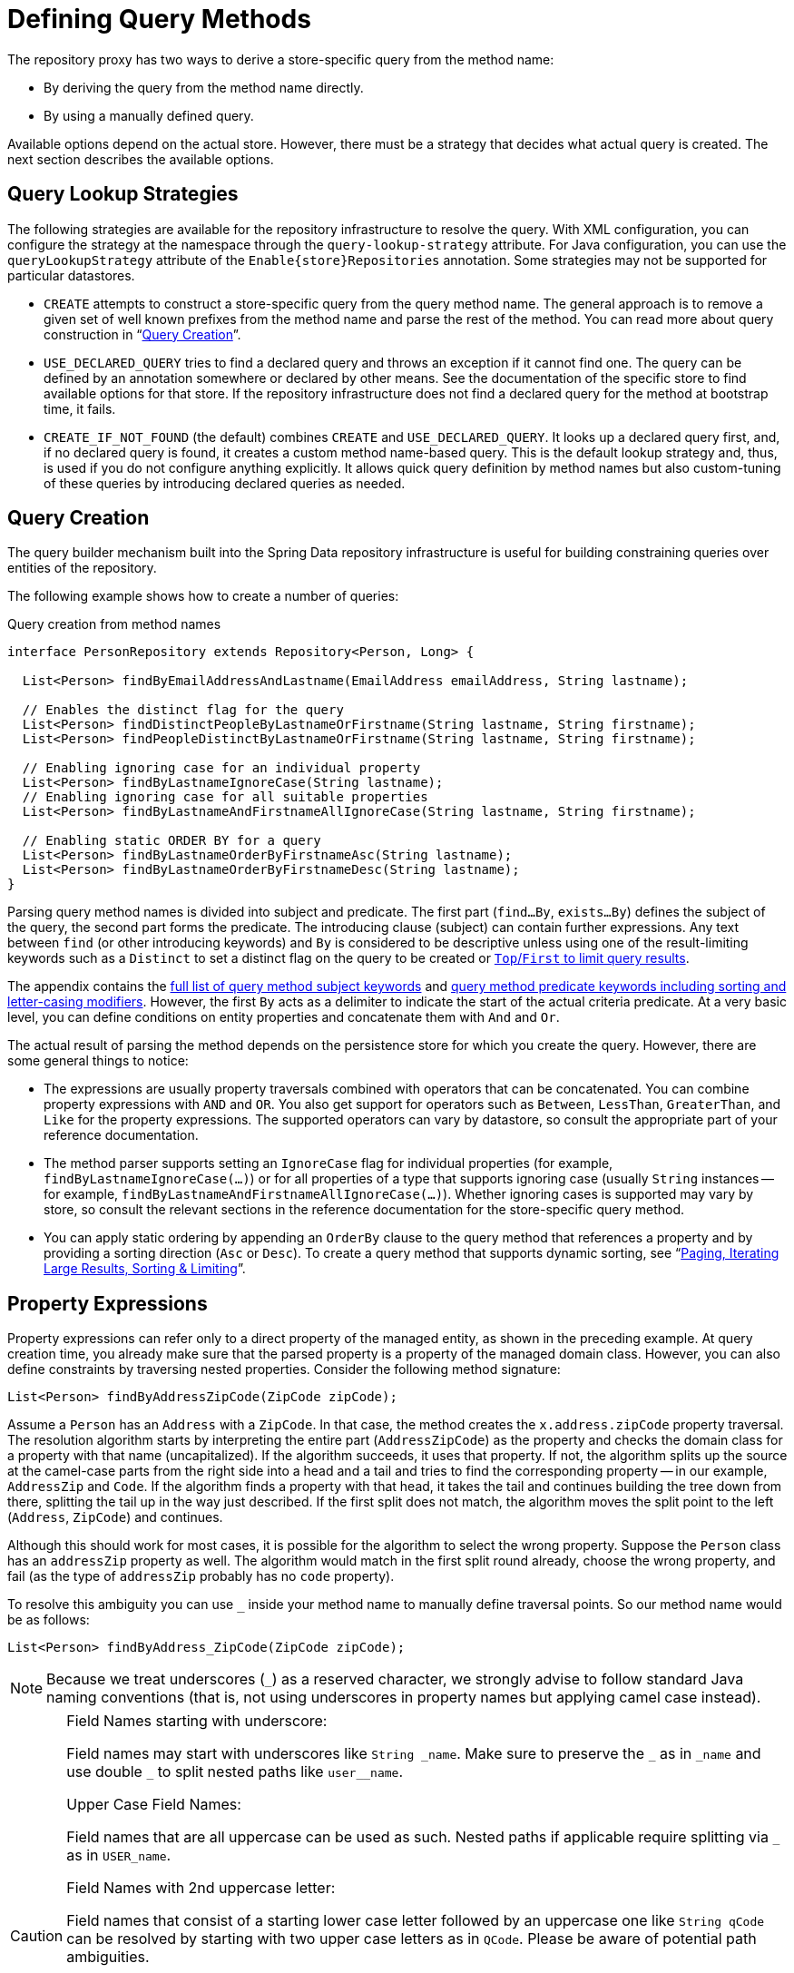 [[repositories.query-methods.details]]
= Defining Query Methods

The repository proxy has two ways to derive a store-specific query from the method name:

* By deriving the query from the method name directly.
* By using a manually defined query.

Available options depend on the actual store.
However, there must be a strategy that decides what actual query is created.
The next section describes the available options.

[[repositories.query-methods.query-lookup-strategies]]
== Query Lookup Strategies

The following strategies are available for the repository infrastructure to resolve the query.
ifeval::[{include-xml-namespaces} != false]
With XML configuration, you can configure the strategy at the namespace through the `query-lookup-strategy` attribute.
endif::[]
For Java configuration, you can use the `queryLookupStrategy` attribute of the `Enable{store}Repositories` annotation.
Some strategies may not be supported for particular datastores.

- `CREATE` attempts to construct a store-specific query from the query method name.
The general approach is to remove a given set of well known prefixes from the method name and parse the rest of the method.
You can read more about query construction in "`xref:repositories/query-methods-details.adoc#repositories.query-methods.query-creation[Query Creation]`".

- `USE_DECLARED_QUERY` tries to find a declared query and throws an exception if it cannot find one.
The query can be defined by an annotation somewhere or declared by other means.
See the documentation of the specific store to find available options for that store.
If the repository infrastructure does not find a declared query for the method at bootstrap time, it fails.

- `CREATE_IF_NOT_FOUND` (the default) combines `CREATE` and `USE_DECLARED_QUERY`.
It looks up a declared query first, and, if no declared query is found, it creates a custom method name-based query.
This is the default lookup strategy and, thus, is used if you do not configure anything explicitly.
It allows quick query definition by method names but also custom-tuning of these queries by introducing declared queries as needed.

[[repositories.query-methods.query-creation]]
== Query Creation

The query builder mechanism built into the Spring Data repository infrastructure is useful for building constraining queries over entities of the repository.

The following example shows how to create a number of queries:

.Query creation from method names
[source,java]
----
interface PersonRepository extends Repository<Person, Long> {

  List<Person> findByEmailAddressAndLastname(EmailAddress emailAddress, String lastname);

  // Enables the distinct flag for the query
  List<Person> findDistinctPeopleByLastnameOrFirstname(String lastname, String firstname);
  List<Person> findPeopleDistinctByLastnameOrFirstname(String lastname, String firstname);

  // Enabling ignoring case for an individual property
  List<Person> findByLastnameIgnoreCase(String lastname);
  // Enabling ignoring case for all suitable properties
  List<Person> findByLastnameAndFirstnameAllIgnoreCase(String lastname, String firstname);

  // Enabling static ORDER BY for a query
  List<Person> findByLastnameOrderByFirstnameAsc(String lastname);
  List<Person> findByLastnameOrderByFirstnameDesc(String lastname);
}
----

Parsing query method names is divided into subject and predicate.
The first part (`find…By`, `exists…By`) defines the subject of the query, the second part forms the predicate.
The introducing clause (subject) can contain further expressions.
Any text between `find` (or other introducing keywords) and `By` is considered to be descriptive unless using one of the result-limiting keywords such as a `Distinct` to set a distinct flag on the query to be created or <<repositories.limit-query-result,`Top`/`First` to limit query results>>.

The appendix contains the xref:repositories/query-keywords-reference.adoc#appendix.query.method.subject[full list of query method subject keywords] and xref:repositories/query-keywords-reference.adoc#appendix.query.method.predicate[query method predicate keywords including sorting and letter-casing modifiers].
However, the first `By` acts as a delimiter to indicate the start of the actual criteria predicate.
At a very basic level, you can define conditions on entity properties and concatenate them with `And` and `Or`.

The actual result of parsing the method depends on the persistence store for which you create the query.
However, there are some general things to notice:

- The expressions are usually property traversals combined with operators that can be concatenated.
You can combine property expressions with `AND` and `OR`.
You also get support for operators such as `Between`, `LessThan`, `GreaterThan`, and `Like` for the property expressions.
The supported operators can vary by datastore, so consult the appropriate part of your reference documentation.

- The method parser supports setting an `IgnoreCase` flag for individual properties (for example, `findByLastnameIgnoreCase(…)`) or for all properties of a type that supports ignoring case (usually `String` instances -- for example, `findByLastnameAndFirstnameAllIgnoreCase(…)`).
Whether ignoring cases is supported may vary by store, so consult the relevant sections in the reference documentation for the store-specific query method.

- You can apply static ordering by appending an `OrderBy` clause to the query method that references a property and by providing a sorting direction (`Asc` or `Desc`).
To create a query method that supports dynamic sorting, see "`xref:repositories/query-methods-details.adoc#repositories.special-parameters[Paging, Iterating Large Results, Sorting & Limiting]`".

[[repositories.query-methods.query-property-expressions]]
== Property Expressions

Property expressions can refer only to a direct property of the managed entity, as shown in the preceding example.
At query creation time, you already make sure that the parsed property is a property of the managed domain class.
However, you can also define constraints by traversing nested properties.
Consider the following method signature:

[source,java]
----
List<Person> findByAddressZipCode(ZipCode zipCode);
----

Assume a `Person` has an `Address` with a `ZipCode`.
In that case, the method creates the `x.address.zipCode` property traversal.
The resolution algorithm starts by interpreting the entire part (`AddressZipCode`) as the property and checks the domain class for a property with that name (uncapitalized).
If the algorithm succeeds, it uses that property.
If not, the algorithm splits up the source at the camel-case parts from the right side into a head and a tail and tries to find the corresponding property -- in our example, `AddressZip` and `Code`.
If the algorithm finds a property with that head, it takes the tail and continues building the tree down from there, splitting the tail up in the way just described.
If the first split does not match, the algorithm moves the split point to the left (`Address`, `ZipCode`) and continues.

Although this should work for most cases, it is possible for the algorithm to select the wrong property.
Suppose the `Person` class has an `addressZip` property as well.
The algorithm would match in the first split round already, choose the wrong property, and fail (as the type of `addressZip` probably has no `code` property).

To resolve this ambiguity you can use `_` inside your method name to manually define traversal points.
So our method name would be as follows:

[source,java]
----
List<Person> findByAddress_ZipCode(ZipCode zipCode);
----

[NOTE]
====
Because we treat underscores (`_`) as a reserved character, we strongly advise to follow standard Java naming conventions (that is, not using underscores in property names but applying camel case instead).
====

[CAUTION]
====
.Field Names starting with underscore:
Field names may start with underscores like `String \_name`.
Make sure to preserve the `_` as in `\_name` and use double `_` to split nested paths like `user__name`.

.Upper Case Field Names:
Field names that are all uppercase can be used as such.
Nested paths if applicable require splitting via `_` as in `USER_name`.

.Field Names with 2nd uppercase letter:
Field names that consist of a starting lower case letter followed by an uppercase one like `String qCode` can be resolved by starting with two upper case letters as in `QCode`.
Please be aware of potential path ambiguities.

.Path Ambiguities:
In the following sample the arrangement of properties `qCode` and `q`, with `q` containing a property called `code`, creates an ambiguity for the path `QCode`.
```java
record Container(String qCode, Code q) {}
record Code(String code) {}
```
Since a direct match on a property is considered first, any potential nested paths will not be considered and the algorithm picks the `qCode` field.
In order to select the `code` field in `q` the underscore notation `Q_Code` is required.
====

[[repositories.collections-and-iterables]]
== Repository Methods Returning Collections or Iterables

Query methods that return multiple results can use standard Java `Iterable`, `List`, and `Set`.
Beyond that, we support returning Spring Data's `Streamable`, a custom extension of `Iterable`, as well as collection types provided by https://www.vavr.io/[Vavr].
Refer to the appendix explaining all possible xref:repositories/query-return-types-reference.adoc#appendix.query.return.types[query method return types].

[[repositories.collections-and-iterables.streamable]]
=== Using Streamable as Query Method Return Type

You can use `Streamable` as alternative to `Iterable` or any collection type.
It provides convenience methods to access a non-parallel `Stream` (missing from `Iterable`) and the ability to directly `….filter(…)` and `….map(…)` over the elements and concatenate the `Streamable` to others:

.Using Streamable to combine query method results
[source,java]
----
interface PersonRepository extends Repository<Person, Long> {
  Streamable<Person> findByFirstnameContaining(String firstname);
  Streamable<Person> findByLastnameContaining(String lastname);
}

Streamable<Person> result = repository.findByFirstnameContaining("av")
  .and(repository.findByLastnameContaining("ea"));
----

[[repositories.collections-and-iterables.streamable-wrapper]]
=== Returning Custom Streamable Wrapper Types

Providing dedicated wrapper types for collections is a commonly used pattern to provide an API for a query result that returns multiple elements.
Usually, these types are used by invoking a repository method returning a collection-like type and creating an instance of the wrapper type manually.
You can avoid that additional step as Spring Data lets you use these wrapper types as query method return types if they meet the following criteria:

. The type implements `Streamable`.
. The type exposes either a constructor or a static factory method named `of(…)` or `valueOf(…)` that takes `Streamable` as an argument.

The following listing shows an example:

[source,java]
----
class Product {                                         <1>
  MonetaryAmount getPrice() { … }
}

@RequiredArgsConstructor(staticName = "of")
class Products implements Streamable<Product> {         <2>

  private final Streamable<Product> streamable;

  public MonetaryAmount getTotal() {                    <3>
    return streamable.stream()
      .map(Priced::getPrice)
      .reduce(Money.of(0), MonetaryAmount::add);
  }


  @Override
  public Iterator<Product> iterator() {                 <4>
    return streamable.iterator();
  }
}

interface ProductRepository implements Repository<Product, Long> {
  Products findAllByDescriptionContaining(String text); <5>
}
----
<1> A `Product` entity that exposes API to access the product's price.
<2> A wrapper type for a `Streamable<Product>` that can be constructed by using `Products.of(…)` (factory method created with the Lombok annotation).
    A standard constructor taking the `Streamable<Product>` will do as well.
<3> The wrapper type exposes an additional API, calculating new values on the `Streamable<Product>`.
<4> Implement the `Streamable` interface and delegate to the actual result.
<5> That wrapper type `Products` can be used directly as a query method return type.
You do not need to return `Streamable<Product>` and manually wrap it after the query in the repository client.

[[repositories.collections-and-iterables.vavr]]
=== Support for Vavr Collections

https://www.vavr.io/[Vavr] is a library that embraces functional programming concepts in Java.
It ships with a custom set of collection types that you can use as query method return types, as the following table shows:

[options=header]
|====
|Vavr collection type|Used Vavr implementation type|Valid Java source types
|`io.vavr.collection.Seq`|`io.vavr.collection.List`|`java.util.Iterable`
|`io.vavr.collection.Set`|`io.vavr.collection.LinkedHashSet`|`java.util.Iterable`
|`io.vavr.collection.Map`|`io.vavr.collection.LinkedHashMap`|`java.util.Map`
|====

You can use the types in the first column (or subtypes thereof) as query method return types and get the types in the second column used as implementation type, depending on the Java type of the actual query result (third column).
Alternatively, you can declare `Traversable` (the Vavr `Iterable` equivalent), and we then derive the implementation class from the actual return value.
That is, a `java.util.List` is turned into a Vavr `List` or `Seq`, a `java.util.Set` becomes a Vavr `LinkedHashSet` `Set`, and so on.


[[repositories.query-streaming]]
== Streaming Query Results

You can process the results of query methods incrementally by using a Java 8 `Stream<T>` as the return type.
Instead of wrapping the query results in a `Stream`, data store-specific methods are used to perform the streaming, as shown in the following example:

.Stream the result of a query with Java 8 `Stream<T>`
[source,java]
----
@Query("select u from User u")
Stream<User> findAllByCustomQueryAndStream();

Stream<User> readAllByFirstnameNotNull();

@Query("select u from User u")
Stream<User> streamAllPaged(Pageable pageable);
----

NOTE: A `Stream` potentially wraps underlying data store-specific resources and must, therefore, be closed after usage.
You can either manually close the `Stream` by using the `close()` method or by using a Java 7 `try-with-resources` block, as shown in the following example:

.Working with a `Stream<T>` result in a `try-with-resources` block
[source,java]
----
try (Stream<User> stream = repository.findAllByCustomQueryAndStream()) {
  stream.forEach(…);
}
----

NOTE: Not all Spring Data modules currently support `Stream<T>` as a return type.

[[repositories.query-async]]
== Asynchronous Query Results

You can run repository queries asynchronously by using {spring-framework-docs}/integration/scheduling.html[Spring's asynchronous method running capability].
This means the method returns immediately upon invocation while the actual query occurs in a task that has been submitted to a Spring `TaskExecutor`.
Asynchronous queries differ from reactive queries and should not be mixed.
See the store-specific documentation for more details on reactive support.
The following example shows a number of asynchronous queries:

[source,java]
----
@Async
Future<User> findByFirstname(String firstname);               <1>

@Async
CompletableFuture<User> findOneByFirstname(String firstname); <2>
----
<1> Use `java.util.concurrent.Future` as the return type.
<2> Use a Java 8 `java.util.concurrent.CompletableFuture` as the return type.

[[repositories.special-parameters]]
== Paging, Iterating Large Results, Sorting & Limiting

To handle parameters in your query, define method parameters as already seen in the preceding examples.
Besides that, the infrastructure recognizes certain specific types like `Pageable`, `Sort` and `Limit`, to apply pagination, sorting and limiting to your queries dynamically.
The following example demonstrates these features:

ifdef::feature-scroll[]
.Using `Pageable`, `Slice`, `ScrollPosition`, `Sort` and `Limit` in query methods
[source,java]
----
Page<User> findByLastname(String lastname, Pageable pageable);

Slice<User> findByLastname(String lastname, Pageable pageable);

Window<User> findTop10ByLastname(String lastname, ScrollPosition position, Sort sort);

List<User> findByLastname(String lastname, Sort sort);

List<User> findByLastname(String lastname, Sort sort, Limit limit);

List<User> findByLastname(String lastname, Pageable pageable);
----
endif::[]

ifndef::feature-scroll[]
.Using `Pageable`, `Slice`, `Sort` and `Limit` in query methods
[source,java]
----
Page<User> findByLastname(String lastname, Pageable pageable);

Slice<User> findByLastname(String lastname, Pageable pageable);

List<User> findByLastname(String lastname, Sort sort);

List<User> findByLastname(String lastname, Sort sort, Limit limit);

List<User> findByLastname(String lastname, Pageable pageable);
----
endif::[]

IMPORTANT: APIs taking `Sort`, `Pageable` and `Limit` expect non-`null` values to be handed into methods.
If you do not want to apply any sorting or pagination, use `Sort.unsorted()`, `Pageable.unpaged()` and `Limit.unlimited()`.

The first method lets you pass an `org.springframework.data.domain.Pageable` instance to the query method to dynamically add paging to your statically defined query.
A `Page` knows about the total number of elements and pages available.
It does so by the infrastructure triggering a count query to calculate the overall number.
As this might be expensive (depending on the store used), you can instead return a `Slice`.
A `Slice` knows only about whether a next `Slice` is available, which might be sufficient when walking through a larger result set.

Sorting options are handled through the `Pageable` instance, too.
If you need only sorting, add an `org.springframework.data.domain.Sort` parameter to your method.
As you can see, returning a `List` is also possible.
In this case, the additional metadata required to build the actual `Page` instance is not created (which, in turn, means that the additional count query that would have been necessary is not issued).
Rather, it restricts the query to look up only the given range of entities.

NOTE: To find out how many pages you get for an entire query, you have to trigger an additional count query.
By default, this query is derived from the query you actually trigger.

[IMPORTANT]
====
Special parameters may only be used once within a query method. +
Some special parameters described above are mutually exclusive.
Please consider the following list of invalid parameter combinations.

|===
| Parameters | Example | Reason

| `Pageable` and `Sort`
| `findBy...(Pageable page, Sort sort)`
| `Pageable` already defines `Sort`

| `Pageable` and `Limit`
| `findBy...(Pageable page, Limit limit)`
| `Pageable` already defines a limit.

|===

The `Top` keyword used to limit results can be used to along with `Pageable` whereas `Top` defines the total maximum of results, whereas the Pageable parameter may reduce this number.
====

[[repositories.scrolling.guidance]]
=== Which Method is Appropriate?

The value provided by the Spring Data abstractions is perhaps best shown by the possible query method return types outlined in the following table below.
The table shows which types you can return from a query method

.Consuming Large Query Results
[cols="1,2,2,3"]
|===
| Method|Amount of Data Fetched|Query Structure|Constraints

| <<repositories.collections-and-iterables,`List<T>`>>
| All results.
| Single query.
| Query results can exhaust all memory. Fetching all data can be time-intensive.

| <<repositories.collections-and-iterables.streamable,`Streamable<T>`>>
| All results.
| Single query.
| Query results can exhaust all memory. Fetching all data can be time-intensive.

| <<repositories.query-streaming,`Stream<T>`>>
| Chunked (one-by-one or in batches) depending on `Stream` consumption.
| Single query using typically cursors.
| Streams must be closed after usage to avoid resource leaks.

| `Flux<T>`
| Chunked (one-by-one or in batches) depending on `Flux` consumption.
| Single query using typically cursors.
| Store module must provide reactive infrastructure.

| `Slice<T>`
| `Pageable.getPageSize() + 1` at `Pageable.getOffset()`
| One to many queries fetching data starting at `Pageable.getOffset()` applying limiting.
a| A `Slice` can only navigate to the next `Slice`.

* `Slice` provides details whether there is more data to fetch.
* Offset-based queries becomes inefficient when the offset is too large because the database still has to materialize the full result.

ifdef::feature-scroll[]
| Offset-based `Window<T>`
| `limit + 1` at `OffsetScrollPosition.getOffset()`
| One to many queries fetching data starting at `OffsetScrollPosition.getOffset()` applying limiting.
a| A `Window` can only navigate to the next `Window`.
endif::[]

* `Window` provides details whether there is more data to fetch.
* Offset-based queries becomes inefficient when the offset is too large because the database still has to materialize the full result.

| `Page<T>`
| `Pageable.getPageSize()`  at `Pageable.getOffset()`
| One to many queries starting at `Pageable.getOffset()` applying limiting. Additionally, `COUNT(…)` query to determine the total number of elements can be required.
a| Often times, `COUNT(…)` queries are required that are costly.

* Offset-based queries becomes inefficient when the offset is too large because the database still has to materialize the full result.

ifdef::feature-scroll[]
| Keyset-based `Window<T>`
| `limit + 1` using a rewritten `WHERE` condition
| One to many queries fetching data starting at `KeysetScrollPosition.getKeys()` applying limiting.
a| A `Window` can only navigate to the next `Window`.

* `Window` provides details whether there is more data to fetch.
* Keyset-based queries require a proper index structure for efficient querying.
* Most data stores do not work well when Keyset-based query results contain `null` values.
* Results must expose all sorting keys in their results requiring projections to select potentially more properties than required for the actual projection.
endif::[]

|===

[[repositories.paging-and-sorting]]
=== Paging and Sorting

You can define simple sorting expressions by using property names.
You can concatenate expressions to collect multiple criteria into one expression.

.Defining sort expressions
[source,java]
----
Sort sort = Sort.by("firstname").ascending()
  .and(Sort.by("lastname").descending());
----

For a more type-safe way to define sort expressions, start with the type for which to define the sort expression and use method references to define the properties on which to sort.

.Defining sort expressions by using the type-safe API
[source,java]
----
TypedSort<Person> person = Sort.sort(Person.class);

Sort sort = person.by(Person::getFirstname).ascending()
  .and(person.by(Person::getLastname).descending());
----

NOTE: `TypedSort.by(…)` makes use of runtime proxies by (typically) using CGlib, which may interfere with native image compilation when using tools such as Graal VM Native.

If your store implementation supports Querydsl, you can also use the generated metamodel types to define sort expressions:

.Defining sort expressions by using the Querydsl API
[source,java]
----
QSort sort = QSort.by(QPerson.firstname.asc())
  .and(QSort.by(QPerson.lastname.desc()));
----

ifdef::feature-scroll[]
endif::[]

[[repositories.limit-query-result]]
=== Limiting Query Results

In addition to paging it is possible to limit the result size using a dedicated `Limit` parameter.
You can also limit the results of query methods by using the `First` or `Top` keywords, which you can use interchangeably but may not be mixed with a `Limit` parameter.
You can append an optional numeric value to `Top` or `First` to specify the maximum result size to be returned.
If the number is left out, a result size of 1 is assumed.
The following example shows how to limit the query size:

.Limiting the result size of a query with `Top` and `First`
[source,java]
----
List<User> findByLastname(Limit limit);

User findFirstByOrderByLastnameAsc();

User findTopByOrderByAgeDesc();

Page<User> queryFirst10ByLastname(String lastname, Pageable pageable);

Slice<User> findTop3ByLastname(String lastname, Pageable pageable);

List<User> findFirst10ByLastname(String lastname, Sort sort);

List<User> findTop10ByLastname(String lastname, Pageable pageable);
----

The limiting expressions also support the `Distinct` keyword for datastores that support distinct queries.
Also, for the queries that limit the result set to one instance, wrapping the result into with the `Optional` keyword is supported.

If pagination or slicing is applied to a limiting query pagination (and the calculation of the number of available pages), it is applied within the limited result.

NOTE: Limiting the results in combination with dynamic sorting by using a `Sort` parameter lets you express query methods for the 'K' smallest as well as for the 'K' biggest elements.
